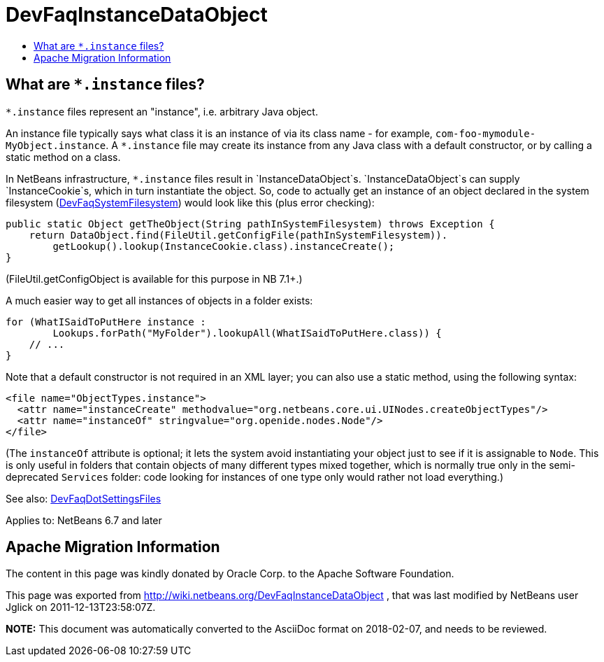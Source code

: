 // 
//     Licensed to the Apache Software Foundation (ASF) under one
//     or more contributor license agreements.  See the NOTICE file
//     distributed with this work for additional information
//     regarding copyright ownership.  The ASF licenses this file
//     to you under the Apache License, Version 2.0 (the
//     "License"); you may not use this file except in compliance
//     with the License.  You may obtain a copy of the License at
// 
//       http://www.apache.org/licenses/LICENSE-2.0
// 
//     Unless required by applicable law or agreed to in writing,
//     software distributed under the License is distributed on an
//     "AS IS" BASIS, WITHOUT WARRANTIES OR CONDITIONS OF ANY
//     KIND, either express or implied.  See the License for the
//     specific language governing permissions and limitations
//     under the License.
//

= DevFaqInstanceDataObject
:jbake-type: wiki
:jbake-tags: wiki, devfaq, needsreview
:markup-in-source: verbatim,quotes,macros
:jbake-status: published
:keywords: Apache NetBeans wiki DevFaqInstanceDataObject
:description: Apache NetBeans wiki DevFaqInstanceDataObject
:toc: left
:toc-title:
:syntax: true

== What are `*.instance` files?

`*.instance` files represent an "instance", i.e. arbitrary Java object.

An instance file typically says what class it is an instance of via its class name - for example,
`com-foo-mymodule-MyObject.instance`.
A `*.instance` file may create its instance from any Java class
with a default constructor, or by calling a static method on a class.

In NetBeans infrastructure, `*.instance` files result in `InstanceDataObject`s.
`InstanceDataObject`s can supply `InstanceCookie`s,
which in turn instantiate the object.
So, code to actually get an instance of an object declared in the system filesystem  (link:DevFaqSystemFilesystem.asciidoc[DevFaqSystemFilesystem]) would look like this (plus error checking):

[source,java,subs="{markup-in-source}"]
----

public static Object getTheObject(String pathInSystemFilesystem) throws Exception {
    return DataObject.find(FileUtil.getConfigFile(pathInSystemFilesystem)).
        getLookup().lookup(InstanceCookie.class).instanceCreate();
}
----

(FileUtil.getConfigObject is available for this purpose in NB 7.1+.)

A much easier way to get all instances of objects in a folder exists:

[source,java,subs="{markup-in-source}"]
----

for (WhatISaidToPutHere instance :
        Lookups.forPath("MyFolder").lookupAll(WhatISaidToPutHere.class)) {
    // ...
}
----

Note that a default constructor is not required in an XML layer;  you can also use a static method, using the following syntax:

[source,xml,subs="{markup-in-source}"]
----

<file name="ObjectTypes.instance">
  <attr name="instanceCreate" methodvalue="org.netbeans.core.ui.UINodes.createObjectTypes"/>
  <attr name="instanceOf" stringvalue="org.openide.nodes.Node"/>
</file>
----

(The `instanceOf` attribute is optional;
it lets the system avoid instantiating your object just to see if it is assignable to `Node`.
This is only useful in folders that contain objects of many different types mixed together,
which is normally true only in the semi-deprecated `Services` folder:
code looking for instances of one type only would rather not load everything.)

See also: link:DevFaqDotSettingsFiles.asciidoc[DevFaqDotSettingsFiles]


Applies to: NetBeans 6.7 and later

== Apache Migration Information

The content in this page was kindly donated by Oracle Corp. to the
Apache Software Foundation.

This page was exported from link:http://wiki.netbeans.org/DevFaqInstanceDataObject[http://wiki.netbeans.org/DevFaqInstanceDataObject] , 
that was last modified by NetBeans user Jglick 
on 2011-12-13T23:58:07Z.


*NOTE:* This document was automatically converted to the AsciiDoc format on 2018-02-07, and needs to be reviewed.
